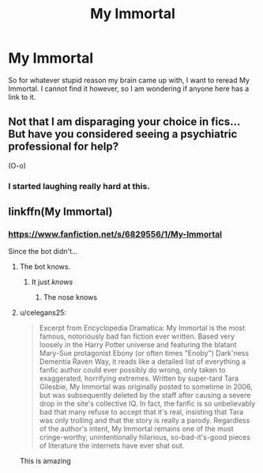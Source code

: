 #+TITLE: My Immortal

* My Immortal
:PROPERTIES:
:Author: harrypotterfan10
:Score: 7
:DateUnix: 1606502454.0
:DateShort: 2020-Nov-27
:FlairText: What's That Fic?
:END:
So for whatever stupid reason my brain came up with, I want to reread My Immortal. I cannot find it however, so I am wondering if anyone here has a link to it.


** Not that I am disparaging your choice in fics... But have you considered seeing a psychiatric professional for help?

(O-o)
:PROPERTIES:
:Author: acelenny
:Score: 14
:DateUnix: 1606508801.0
:DateShort: 2020-Nov-27
:END:

*** I started laughing really hard at this.
:PROPERTIES:
:Author: harrypotterfan10
:Score: 2
:DateUnix: 1606508864.0
:DateShort: 2020-Nov-27
:END:


** linkffn(My Immortal)
:PROPERTIES:
:Author: OptimusRatchet
:Score: 1
:DateUnix: 1606504987.0
:DateShort: 2020-Nov-27
:END:

*** [[https://www.fanfiction.net/s/6829556/1/My-Immortal]]

Since the bot didn't...
:PROPERTIES:
:Author: Togop
:Score: 2
:DateUnix: 1606507877.0
:DateShort: 2020-Nov-27
:END:

**** The bot knows.
:PROPERTIES:
:Author: manatee-vs-walrus
:Score: 8
:DateUnix: 1606509247.0
:DateShort: 2020-Nov-28
:END:

***** It just /knows/
:PROPERTIES:
:Author: HarryPotterIsAmazing
:Score: 3
:DateUnix: 1606536432.0
:DateShort: 2020-Nov-28
:END:

****** The nose knows
:PROPERTIES:
:Author: Termsndconditions
:Score: 1
:DateUnix: 1606569919.0
:DateShort: 2020-Nov-28
:END:


**** u/celegans25:
#+begin_quote
  Excerpt from Encyclopedia Dramatica: My Immortal is the most famous, notoriously bad fan fiction ever written. Based very loosely in the Harry Potter universe and featuring the blatant Mary-Sue protagonist Ebony (or often times "Enoby") Dark'ness Dementia Raven Way, it reads like a detailed list of everything a fanfic author could ever possibly do wrong, only taken to exaggerated, horrifying extremes. Written by super-tard Tara Gilesbie, My Immortal was originally posted to sometime in 2006, but was subsequently deleted by the staff after causing a severe drop in the site's collective IQ. In fact, the fanfic is so unbelievably bad that many refuse to accept that it's real, insisting that Tara was only trolling and that the story is really a parody. Regardless of the author's intent, My Immortal remains one of the most cringe-worthy, unintentionally hilarious, so-bad-it's-good pieces of literature the internets have ever shat out.
#+end_quote

This is amazing
:PROPERTIES:
:Author: celegans25
:Score: 1
:DateUnix: 1606576672.0
:DateShort: 2020-Nov-28
:END:
